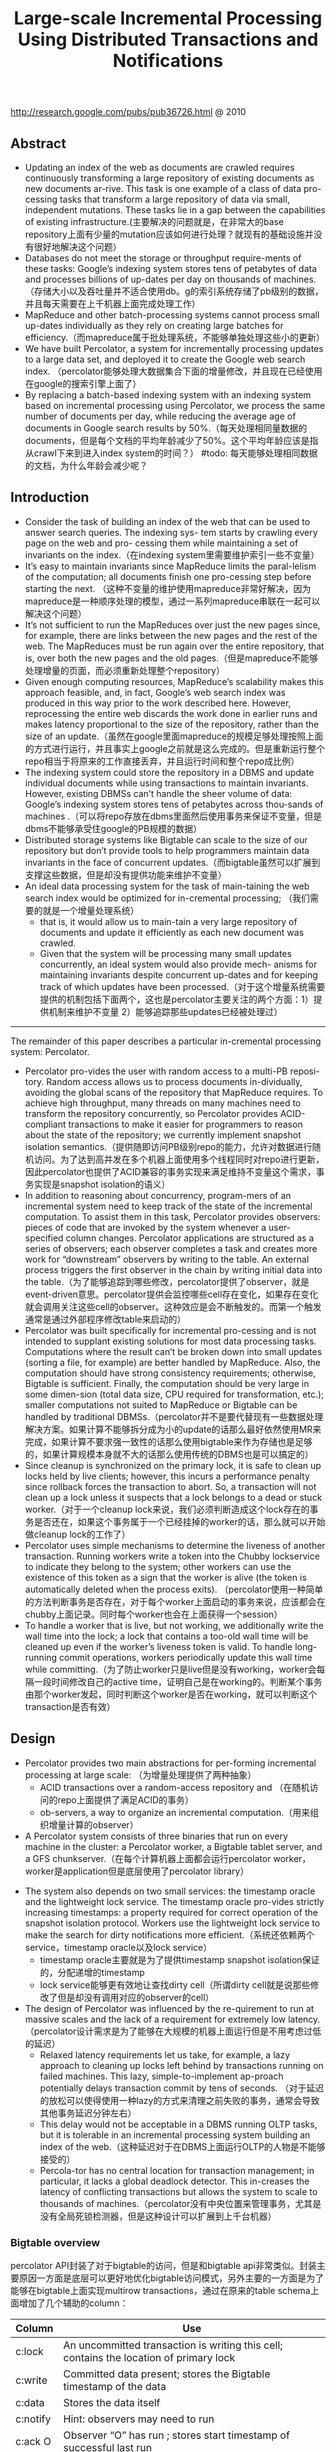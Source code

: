 #+title: Large-scale Incremental Processing Using Distributed Transactions and Notifications
http://research.google.com/pubs/pub36726.html @ 2010

** Abstract
- Updating an index of the web as documents are crawled requires continuously transforming a large repository of existing documents as new documents ar-rive. This task is one example of a class of data pro-cessing tasks that transform a large repository of data via small, independent mutations. These tasks lie in a gap between the capabilities of existing infrastructure.(主要解决的问题就是，在非常大的base repository上面有少量的mutation应该如何进行处理？就现有的基础设施并没有很好地解决这个问题）
- Databases do not meet the storage or throughput require-ments of these tasks: Google’s indexing system stores tens of petabytes of data and processes billions of up-dates per day on thousands of machines. （存储大小以及吞吐量并不适合使用db。g的索引系统存储了pb级别的数据，并且每天需要在上千机器上面完成处理工作）
- MapReduce and other batch-processing systems cannot process small up-dates individually as they rely on creating large batches for efficiency.（而mapreduce属于批处理系统，不能够单独处理这些小的更新）
- We have built Percolator, a system for incrementally processing updates to a large data set, and deployed it to create the Google web search index. （percolator能够处理大数据集合下面的增量修改，并且现在已经使用在google的搜索引擎上面了）
- By replacing a batch-based indexing system with an indexing system based on incremental processing using Percolator, we process the same number of documents per day, while reducing the average age of documents in Google search results by 50%.（每天处理相同量数据的documents，但是每个文档的平均年龄减少了50%。这个平均年龄应该是指从crawl下来到进入index system的时间？） #todo: 每天能够处理相同数据的文档，为什么年龄会减少呢？

** Introduction
- Consider the task of building an index of the web that can be used to answer search queries. The indexing sys- tem starts by crawling every page on the web and pro- cessing them while maintaining a set of invariants on the index.（在indexing system里需要维护索引一些不变量）
- It’s easy to maintain invariants since MapReduce limits the paral-lelism of the computation; all documents finish one pro-cessing step before starting the next. （这种不变量的维护使用mapreduce非常好解决，因为mapreduce是一种顺序处理的模型，通过一系列mapreduce串联在一起可以解决这个问题）
- It’s not sufficient to run the MapReduces over just the new pages since, for example, there are links between the new pages and the rest of the web. The MapReduces must be run again over the entire repository, that is, over both the new pages and the old pages.（但是mapreduce不能够处理增量的页面，而必须重新处理整个repository）
- Given enough computing resources, MapReduce’s scalability makes this approach feasible, and, in fact, Google’s web search index was produced in this way prior to the work described here. However, reprocessing the entire web discards the work done in earlier runs and makes latency proportional to the size of the repository, rather than the size of an update.（虽然在google里面mapreduce的规模足够处理按照上面的方式进行运行，并且事实上google之前就是这么完成的。但是重新运行整个repo相当于将原来的工作直接丢弃，并且运行时间和整个repo成比例）
- The indexing system could store the repository in a DBMS and update individual documents while using transactions to maintain invariants. However, existing DBMSs can’t handle the sheer volume of data: Google’s indexing system stores tens of petabytes across thou-sands of machines .（可以将repo存放在dbms里面然后使用事务来保证不变量，但是dbms不能够承受住google的PB规模的数据）
- Distributed storage systems like Bigtable can scale to the size of our repository but don’t provide tools to help programmers maintain data invariants in the face of concurrent updates.（而bigtable虽然可以扩展到支撑这些数据，但是却没有提供功能来维护不变量）
- An ideal data processing system for the task of main-taining the web search index would be optimized for in-cremental processing; （我们需要的就是一个增量处理系统）
  - that is, it would allow us to main-tain a very large repository of documents and update it efficiently as each new document was crawled.
  - Given that the system will be processing many small updates concurrently, an ideal system would also provide mech- anisms for maintaining invariants despite concurrent up-dates and for keeping track of which updates have been processed.（对于这个增量系统需要提供的机制包括下面两个，这也是percolator主要关注的两个方面：1）提供机制来维护不变量 2）能够追踪那些updates已经被处理过）


-----

The remainder of this paper describes a particular in-cremental processing system: Percolator.
- Percolator pro-vides the user with random access to a multi-PB reposi-tory. Random access allows us to process documents in-dividually, avoiding the global scans of the repository that MapReduce requires. To achieve high throughput, many threads on many machines need to transform the repository concurrently, so Percolator provides ACID-compliant transactions to make it easier for programmers to reason about the state of the repository; we currently implement snapshot isolation semantics.（提供随即访问PB级别repo的能力，允许对数据进行随机访问。为了达到高并发在多个机器上面使用多个线程同时对repo进行更新，因此percolator也提供了ACID兼容的事务实现来满足维持不变量这个需求，事务实现是snapshot isolation的语义）
- In addition to reasoning about concurrency, program-mers of an incremental system need to keep track of the state of the incremental computation. To assist them in this task, Percolator provides observers: pieces of code that are invoked by the system whenever a user-specified column changes. Percolator applications are structured as a series of observers; each observer completes a task and creates more work for “downstream” observers by writing to the table. An external process triggers the first observer in the chain by writing initial data into the table.（为了能够追踪到哪些修改，percolator提供了observer，就是event-driven意思。percolator提供会监控哪些cell存在变化，如果存在变化就会调用关注这些cell的observer。这种效应是会不断触发的。而第一个触发通常是通过外部程序修改table来启动的）
- Percolator was built specifically for incremental pro-cessing and is not intended to supplant existing solutions for most data processing tasks. Computations where the result can’t be broken down into small updates (sorting a file, for example) are better handled by MapReduce. Also, the computation should have strong consistency requirements; otherwise, Bigtable is sufficient. Finally, the computation should be very large in some dimen-sion (total data size, CPU required for transformation, etc.); smaller computations not suited to MapReduce or Bigtable can be handled by traditional DBMSs.（percolator并不是要代替现有一些数据处理解决方案。如果计算不能够拆分成为小的update的话那么最好依然使用MR来完成，如果计算不要求强一致性的话那么使用bigtable来作为存储也是足够的，如果计算规模本身就不大的话那么使用传统的DBMS也是可以搞定的）
- Since cleanup is synchronized on the primary lock, it is safe to clean up locks held by live clients; however, this incurs a performance penalty since rollback forces the transaction to abort. So, a transaction will not clean up a lock unless it suspects that a lock belongs to a dead or stuck worker.（对于一个cleanup lock来说，我们必须判断造成这个lock存在的事务是否还在，如果这个事务属于一个已经挂掉的worker的话，那么就可以开始做cleanup lock的工作了）
- Percolator uses simple mechanisms to determine the liveness of another transaction. Running workers write a token into the Chubby lockservice to indicate they belong to the system; other workers can use the existence of this token as a sign that the worker is alive (the token is automatically deleted when the process exits). （percolator使用一种简单的方法判断事务是否存在，对于每个worker上面启动的事务来说，应该都会在chubby上面记录。同时每个worker也会在上面获得一个session）
- To handle a worker that is live, but not working, we additionally write the wall time into the lock; a lock that contains a too-old wall time will be cleaned up even if the worker’s liveness token is valid. To handle long- running commit operations, workers periodically update this wall time while committing.（为了防止worker只是live但是没有working，worker会每隔一段时间修改自己的active time，证明自己是在working的。判断某个事务由那个worker发起，同时判断这个worker是否在working，就可以判断这个transaction是否有效）

** Design
- Percolator provides two main abstractions for per-forming incremental processing at large scale: （为增量处理提供了两种抽象）
  - ACID transactions over a random-access repository and （在随机访问的repo上面提供了满足ACID的事务）
  - ob-servers, a way to organize an incremental computation.（用来组织增量计算的observer）
- A Percolator system consists of three binaries that run on every machine in the cluster: a Percolator worker, a Bigtable tablet server, and a GFS chunkserver.（在每个计算机器上面都会运行percolator worker，worker是application但是底层使用了percolator library）
[[../images/percolator-dependencies.png]]


- The system also depends on two small services: the timestamp oracle and the lightweight lock service. The timestamp oracle pro-vides strictly increasing timestamps: a property required for correct operation of the snapshot isolation protocol. Workers use the lightweight lock service to make the search for dirty notifications more efficient.（系统还依赖两个service，timestamp oracle以及lock service）
  - timestamp oracle主要就是为了提供timestamp snapshot isolation保证的，分配递增的timestamp
  - lock service能够更有效地让查找dirty cell（所谓dirty cell就是说那些修改了但是却没有调用对应的observer的cell）
- The design of Percolator was influenced by the re-quirement to run at massive scales and the lack of a requirement for extremely low latency. （percolator设计需求是为了能够在大规模的机器上面运行但是不用考虑过低的延迟）
  - Relaxed latency requirements let us take, for example, a lazy approach to cleaning up locks left behind by transactions running on failed machines. This lazy, simple-to-implement ap-proach potentially delays transaction commit by tens of seconds. （对于延迟的放松可以使得使用一种lazy的方式来清理之前失败的事务，通常会导致其他事务延迟分钟左右）
  - This delay would not be acceptable in a DBMS running OLTP tasks, but it is tolerable in an incremental processing system building an index of the web.（这种延迟对于在DBMS上面运行OLTP的人物是不能够接受的）
  - Percola-tor has no central location for transaction management; in particular, it lacks a global deadlock detector. This in-creases the latency of conflicting transactions but allows the system to scale to thousands of machines.（percolator没有中央位置来管理事务，尤其是没有全局死锁检测器，但是这种设计可以扩展到上千台机器）


*** Bigtable overview
percolator API封装了对于bigtable的访问，但是和bigtable api非常类似。封装主要原因一方面是底层可以更好地优化bigtable访问模式，另外主要的一方面是为了能够在bigtable上面实现multirow transactions，通过在原来的table schema上面增加了几个辅助的column：
| Column   | Use                                                                                    |
|----------+----------------------------------------------------------------------------------------|
| c:lock   | An uncommitted transaction is writing this cell; contains the location of primary lock |
| c:write  | Committed data present; stores the Bigtable timestamp of the data                      |
| c:data   | Stores the data itself                                                                 |
| c:notify | Hint: observers may need to run                                                        |
| c:ack O  | Observer “O” has run ; stores start timestamp of successful last run                   |
这里稍微提前解释一下每个column的含义：（这个后面在阅读到percolator transaction pseudo code时候就会理解）
- lock // 哪个writer拿到了这个cell的lock
- write // 写入数据的时间（和bigtable本身提供的timestamp区分开）
- date // 写入的数据
- notify // 这个cell是否已经ditry，是否需要运行对应的observer
- ack_O // observer O上次成功运行的时间

*** Transactions
下面是使用percolator transactions功能一个example code
#+BEGIN_SRC C++
bool UpdateDocument(Document doc) {
  Transaction t(&cluster);
  t.Set(doc.url(), "contents", "document", doc.contents());
  int hash = Hash(doc.contents());
  // dups table maps hash → canonical URL
  string canonical;
  if (!t.Get(hash, "canonical-url", "dups", &canonical)) {
    // No canonical yet; write myself in
    t.Set(hash, "canonical-url", "dups", doc.url());
  } // else this document already exists, ignore new copy
  return t.Commit();
}
#+END_SRC
还是非常简洁的，事务都是通过Transaction封装，只有三个简单的方法Get/Set/Commit。这里的Set并不会立刻写table，而是在Commit时候才会发起真正的写，这个在使用的时候需要注意。

-----
关于snapshot isolation wikipedia上有专门的页面介绍 Snapshot isolation - Wikipedia, the free encyclopedia http://en.wikipedia.org/wiki/Snapshot_isolation


#+BEGIN_QUOTE
In databases, and transaction processing (transaction management), snapshot isolation is a guarantee that all reads made in a transaction will see a consistent snapshot of the database (in practice it reads the last committed values that existed at the time it started), and the transaction itself will successfully commit only if no updates it has made conflict with any concurrent updates made since that snapshot.
#+END_QUOTE
*所谓snapshot isolation就是事务能够读取到某个database snapshot的数据，并且这个事务能够成功提交如果在这个事务处理的时候，没有其他事务同时或者是已经更新了这个事务将要修改的数据。*



#+BEGIN_QUOTE
The main reason for its adoption is that it allows better performance than serializability, yet still avoids most of the concurrency anomalies that serializability avoids (but not always all). In practice snapshot isolation is implemented within multiversion concurrency control (MVCC), where generational values of each data item (versions) are maintained: MVCC is a common way to increase concurrency and performance by generating a new version of a database object each time the object is written, and allowing transactions' read operations of several last relevant versions (of each object).
#+END_QUOTE
采用snapshot isolation而不是serialiability，是因为使用这种方法可以获得更好的读性能，并且避免了大部分并发异常，通常使用MVCC来实现。



#+BEGIN_QUOTE
In a write skew anomaly, two transactions (T1 and T2) concurrently read an overlapping data set (e.g. values V1 and V2), concurrently make disjoint updates (e.g. T1 updates V1, T2 updates V2), and finally concurrently commit, neither having seen the update performed by the other. Were the system serializable, such an anomaly would be impossible, as either T1 or T2 would have to occur "first", and be visible to the other. In contrast, snapshot isolation permits write skew anomalies.

As a concrete example, imagine V1 and V2 are two balances held by a single person, Phil. The bank will allow either V1 or V2 to run a deficit, provided the total held in both is never negative (i.e. V1 + V2 ≥ 0). Both balances are currently $100. Phil initiates two transactions concurrently, T1 withdrawing $200 from V1, and T2 withdrawing $200 from V2.

If the database guaranteed serializable transactions, the simplest way of coding T1 is to deduct $200 from V1, and then verify that V1 + V2 ≥ 0 still holds, aborting if not. T2 similarly deducts $200 from V2 and then verifies V1 + V2 ≥ 0. Since the transactions must serialize, either T1 happens first, leaving V1 = -$100, V2 = $100, and preventing T2 from succeeding (since V1 + (V2 - $200) is now -$200), or T2 happens first and similarly prevents T1 from committing.

Under snapshot isolation, however, T1 and T2 operate on private snapshots of the database: each deducts $200 from an account, and then verifies that the new total is zero, using the other account value that held when the snapshot was taken. Since neither update conflicts, both commit successfully, leaving V1 = V2 = -$100, and V1 + V2 = -$200.
#+END_QUOTE
write skew的意思是指，如果两个事务同时写两个不同变量（但是这两个变量之间存在某种重叠的话），那么snapshot isolation是没有办法限定write顺序的，这就是写偏序的意思。上面还举了一个例子，V1，V2是两个变量但是存在一定的关联，如果出现write skew的话那么就会存在一定的问题，这种情况只能够使用串行化来解决。


wikipedia最后面还提到了使用snapshot isolation转换成为serializability的实现方式，并且PostgreSQL里面就已经这么实现了。
#+BEGIN_QUOTE
With additional communication between transactions, the anomalies that snapshot isolation normally allows can be blocked by aborting one of the transactions involved, turning a snapshot isolation implementation into a full serializability guarantee. This implementation of serializability is well-suited to multiversion concurrency control databases, and has been adopted in PostgreSQL 9.1, where it is referred to as "Serializable Snapshot Isolation", abbreviated to SSI. When used consistently, this eliminates the need for the above workarounds. The downside over snapshot isolation is an increase in aborted transactions. This can perform better or worse than snapshot isolation with the above workarounds, depending on workload.
#+END_QUOTE

-----

#note: 事务失败如何处理？如果是因为和server断开的话，那么就应该重新尝试。相反如果是因为其他transaction造成冲突的话，那么是否重试就应该根据应用来判断。

Snapshot isolation does not provide serializability，这个问题以下面的pseduo code来说明还是比较清楚的：
- 假设T1（1），T2（2）分别在1，2时刻发起了事务，cell原有数据为10
- T1准备写cell数据为30，而T2准备读取cell数据。
- 但是T1写cell数据时刻为3，因此只有在3时候以后在才会在cell上面加lock
- 而T2在2时刻读取cell时候发现没有lock，那么直接读取到了数据10
整个过程，按照我们的理解：既然T1首先发起了，那么T2读取的数据应该是30才对。但是如果按照这种逻辑来说，整个读的延迟就非常大了，而"The main advantage of snapshot isolation over a serializable proto-col is more efficient reads.".
其实"Snapshot isolation pro-tects against write-write conflicts: if transactions A and B, running concurrently, write to the same cell, at most one will commit. " 主要还是为了解决write-write conflicts。下图就是一个解决了ww conflict的例子：

[[../images/percolator-write-write-conflicts.png]]


下面是Transaction具体实现，关于一些说明会以注释的形式标记在代码上面。 #todo: BackoffAndMaybeCleanupLock如何实现？
#+BEGIN_SRC C++
class Transaction {
  struct Write { Row row; Column col; string value; };
  vector<Write> writes ;
  int start ts ;
  Transaction() : start ts (oracle.GetTimestamp()) {} // 初始化会从oracle获得一个timestamp，表明这个transaction对应的时间。
  void Set(Write w) { writes .push back(w); } // 所有的写都会缓存下来，而不是立刻写入table
  bool Get(Row row, Column c, string* value) {
    while (true) {
      bigtable::Txn T = bigtable::StartRowTransaction(row); // todo:??
      // Check for locks that signal concurrent writes.
      if (T.Read(row, c+"lock", [0, start ts ])) { // 如果在这个timestamp之前存在lock,说明在这个ts之前肯定存在commit但是还没有提交成功（可能在运行，也可能直接fail）
        // There is a pending lock; try to clean it and wait
        BackoffAndMaybeCleanupLock(row, c); // 对于这个pending lock，我们会选择等待，或者可能是删除。
        continue;
      }
      // Find the latest write below our start timestamp.
      latest write = T.Read(row, c+"write", [0, start ts ]); // 说明之前的commit以前提交完成，那么看最近一次的write是在什么时候。所谓最近是指写入的时间是后面的commit_ts.
      if (!latest write.found()) return false; // no data
      int data ts = latest write.start timestamp(); // 然后最近写入write的发起时间，也就是start_ts.这个需要结合后面的prewrite和commit来理解。
      *value = T.Read(row, c+"data", [data ts, data ts]);
      return true;
    }
  }
  // Prewrite tries to lock cell w, returning false in case of conflict.
  bool Prewrite(Write w, Write primary) {
    Column c = w.col;
    bigtable::Txn T = bigtable::StartRowTransaction(w.row);
    // Abort on writes after our start timestamp . . .
    if (T.Read(w.row, c+"write", [start ts , INFINITY])) return false; // start_ts之后是否有新的提交。如果存在新的提交的话，这就意味这本次T的失败。
    // 这个地方非常重要，因为我们读取的数据是start_ts之前的数据，因此如果start_ts之后存在数据写入的话，那么说明存在多个事物正在提交
    // 是write-write conflicts.
    //. . . or locks at any timestamp.
    if (T.Read(w.row, c+"lock", [0, INFINITY])) return false; // 如果这个cell被lock的话，那么意味着本地T也是失败的。注意这里对lock时间没有任何限制。
    T.Write(w.row, c+"data", start ts , w.value); // 写入数据，注意这里的时间戳是start_ts
    T.Write(w.row, c+"lock", start ts , // 写入lock，内容是primary row和col
            {primary.row, primary.col});
    // The primary’s location.
    return T.Commit();
  }
  bool Commit() {
    Write primary = writes [0];
    vector<Write> secondaries(writes .begin()+1, writes .end());
    if (!Prewrite(primary, primary)) return false;
    for (Write w : secondaries)
      if (!Prewrite(w, primary)) return false;
    int commit ts = oracle .GetTimestamp(); // 预先写入内容之后准备进行提交，提交时间为commit_ts
    // Commit primary first.
    Write p = primary;
    bigtable::Txn T = bigtable::StartRowTransaction(p.row);
    if (!T.Read(p.row, p.col+"lock", [start ts , start ts ])) // 重新检查之前的锁是否还在？如果还在的话那么写入数据并且删除掉锁。这个必须是一个事务操作，而这个点就是commit point
      return false;
    // 之后提交数据，修改write时间并且将lock清除掉。
    // aborted while working
    T.Write(p.row, p.col+"write", commit ts,
            start ts ); // Pointer to data written at start ts .
    T.Erase(p.row, p.col+"lock", commit ts);
    if (!T.Commit()) return false;  // commit point
    // Second phase: write out write records for secondary cells.
    for (Write w : secondaries) {
      bigtable::Write(w.row, w.col+"write", commit ts, start ts );
      bigtable::Erase(w.row, w.col+"lock", commit ts);
    }
    return true;
  }
} // class Transaction
#+END_SRC

#todo: page5,6这个部分的异常处理没有太看懂

-----

- Transaction processing is complicated by the possibil-ity of client failure (tablet server failure does not affect the system since Bigtable guarantees that written locks persist across tablet server failures). If a client fails while a transaction is being committed, locks will be left be-hind. Percolator must clean up those locks or they will cause future transactions to hang indefinitely. （考虑到client出现failure的情况的话，那么这个问题就稍微有点复杂，因为client可能会出现一些锁遗留下来没有清除。而percolator必须清除它，这样后面的事务才不会被阻塞住）
- Percolator takes a lazy approach to cleanup: when a transaction A encounters a conflicting lock left behind by transaction B, A may determine that B has failed and erase its locks（percolator采取一种lazy的办法，就是只有当A遇到遗留锁的时候，A才决定是否需要清除掉遇到的锁，这个锁可能是正在被某些事务持有的，也可能是遗留的）
- It is very difficult for A to be perfectly confident in its judgment that B is failed; as a result we must avoid a race between A cleaning up B’s transaction and a not-actually-failed B committing the same transaction.（上面这个问题也是比较难以确定的，对于A来说没有办法完全确定是哪种情况）
- Per-colator handles this by designating one cell in every transaction as a synchronizing point for any commit or cleanup operations. This cell’s lock is called the primary lock. Both A and B agree on which lock is primary (the location of the primary is written into the locks at all other cells). Performing either a cleanup or commit op-eration requires modifying the primary lock; since this modification is performed under a Bigtable row transac-tion, only one of the cleanup or commit operations will succeed.（percolator解决这个问题就比较巧妙，percolator指定了一个primary lock，这个primary lock就是lock字段等于自身的（row，column）的cell。而对于一个cell来说cleanup和commit是一个atomic操作，这点由bigtable来保证，因此可以通过是否已经加上primary lock来决定一个transaction是否成功）
- When a client crashes during the second phase of commit, a transaction will be past the commit point (it has written at least one write record) but will still have locks outstanding. We must perform roll-forward on these transactions. A transaction that encounters a lock can distinguish between the two cases by inspecting the primary lock:（如果一个client crash的话，那么根据一个commit point的点来判断是进行roll forward还是roll back，如果超过commit point的话那么就roll forward）
  - if the primary lock has been replaced by a write record, the transaction which wrote the lock must have committed and the lock must be rolled forward, oth-erwise it should be rolled back (since we always commit the primary first, we can be sure that it is safe to roll back if the primary is not committed)（什么时候超过commit point呢？是在primary lock删除之后，如果primary lock没有删除的话，那么就认为没有超过commit point那么就要回滚）
  - To roll forward, the transaction performing the cleanup replaces the stranded lock with a write record as the original transaction would have done.（如果需要roll forward的话，那么会在cleanup cell这个时候来完成）

*** Timestamps
- The timestamp oracle is a server that hands out times-tamps in strictly increasing order. Since every transaction requires contacting the timestamp oracle twice, this ser-vice must scale well. （因为每个transaction都需要和oracle通信两次，所以扩展性是非常重要的）
- The oracle periodically allocates a range of timestamps by writing the highest allocated timestamp to stable storage; given an allocated range of timestamps, the oracle can satisfy future requests strictly from memory. If the oracle restarts, the timestamps will
jump forward to the maximum allocated timestamp (but will never go backwards).（oracle每次都会分配一个范围的timestamp，然后将这个最高的timestamp记录下来。这样如果下次oracle重启的话直接从最大的编号开始分配即可。这种分配方式保证了递增但是没有保证连续）
- To save RPC overhead (at the cost of increasing transaction latency) each Percolator worker batches timestamp requests across transactions by maintaining only one pending RPC to the oracle. As the oracle becomes more loaded, the batching naturally increases to compensate. Batching increases the scalabil-ity of the oracle but does not affect the timestamp guar-antees. （同时为了减少RPC overhead，对于ts的请求会进行batch）
- Our oracle serves around 2 million timestamps per second from a single machine.（单个机器可以支撑到2millions/s请求）

*** Notifications
- In Percolator, the user writes code (“observers”) to be triggered by changes to the ta-ble, and we link all the observers into a binary running alongside every tablet server in the system. Each ob-server registers a function and a set of columns with Per-colator, and Percolator invokes the function after data is written to one of those columns in any row.（observer在实现上是link进入worker的binary里面的。observer会将一个function和一组columns关联起来，如果column内容变化的话就会触发observer）
- Percolator applications are structured as a series of ob-servers; each observer completes a task and creates more work for “downstream” observers by writing to the table. （percolator应用程序实际上就是注册一些系列的observer，每个observer会完成一些小任务修改一些cell。而这些修改会触发其他的observer）
- In our indexing system, a MapReduce loads crawled doc-uments into Percolator by running loader transactions, which trigger the document processor transaction to in-dex the document (parse, extract links, etc.). The docu-ment processor transaction triggers further transactions like clustering. The clustering transaction, in turn, trig-gers transactions to export changed document clusters to the serving system.（在google的indexing system里面，外部存在一个mapreduce程序将抓取的页面写入到bigtable里面，如果修改的话那么percolator会触发相应的的动作）
- Notifications are similar to database triggers or events in active databases , but unlike database triggers, they cannot be used to maintain database invariants. In particular, the triggered observer runs in a separate trans-action from the triggering write, so the triggering write and the triggered observer’s writes are not atomic. No-tifications are intended to help structure an incremental computation rather than to help maintain data integrity.（notifaction本身和数据库的触发器非常类似，但是它的作用仅仅是为了提供增量处理这个机制而并不是为了帮助维护数据一致性）
- We do provide one guarantee: at most one observer’s transaction will commit for each change of an observed column. The conquote is not true, however: multiple writes to an observed column may cause the correspond-ing observer to be invoked only once. We call this feature message collapsing, since it helps avoid computation by amortizing the cost of responding to many notifications. For example, it is sufficient for http://google.com to be reprocessed periodically rather than every time we discover a new link pointing to it.Note that if Percolator accidentally starts two transac-tions concurrently for a particular notification, they will both see the dirty notification and run the observer, but one will abort because they will conflict on the acknowl-edgment column. We promise that at most one observer will commit for each notification. （#todo: 这里我不太理解的一点是，这里at most one observer‘transaction will commit的意思是，如果这个cell下面挂了O1和O2，是只有O1/O2其中一个执行呢？还是说如果两个O1在不同线程触发，只有一个O1实例会成功提交？）另外如果一个column存在多次写的话，那么会将这些触发消息聚合在一起，仅仅触发observer一次。这点还是非常现实的，好比google这么大规模的网站可能经常会更新，如果每次更新都频繁触发的话代价还是非常大的。
- To provide these semantics for notifications, each ob-served column has an accompanying “acknowledgment” column for each observer, containing the latest start timestamp at which the observer ran. When the observed column is written, Percolator starts a transaction to pro- cess the notification. The transaction reads the observed column and its corresponding acknowledgment column. If the observed column was written after its last acknowl-edgment, then we run the observer and set the acknowl-edgment column to our start timestamp. Otherwise, the observer has already been run, so we do not run it again.（每个column都会带上一个ack字段，表示这个observer最后一次run的时间。percolator会对比这个column write字段和ack字段，如果发现write字段更大的话，那么说明最近存在一次write行为，因此有必要调用observer代码并且修改ack） #note: 不太明白这段和后面一段中notify字段的关系。我的理解是使用这种方式需要读取很多不相关的内容，不能够有效地发现dirty cell，而使用notify则相对可以提高效率
- To identify dirty cells, Percolator maintains a special “notify” Bigtable column, containing an entry for each dirty cell. When a transaction writes an observed cell, it also sets the corresponding notify cell. The workers perform a distributed scan over the notify column to find dirty cells. After the observer is triggered and the transac-tion commits, we remove the notify cell. Since the notify column is just a Bigtable column, not a Percolator col-umn, it has no transactional properties and serves only as a hint to the scanner to check the acknowledgment col-umn to determine if the observer should be run.（使用notify字段的话，可以在每次修改cell时候同时写如notify这个字段，而这些notify字段可以作为一个column family存在。这样worker在进行scan的时候就可以很快。当observer被触发之后，那么这个notify字段就可以被移除了）
- To make this scan efficient, Percolator stores the notify column in a separate Bigtable locality group so that scan-ning over the column requires reading only the millions of dirty cells rather than the trillions of total data cells. Each Percolator worker dedicates several threads to the scan. For each thread, the worker chooses a portion of the table to scan by first picking a random Bigtable tablet, then picking a random key in the tablet, and finally scan-ning the table from that position. （通过将notify作为一个column family存放在一起可以使得扫描更有效率。worker是多线程进行扫描的，每个线程都会随机从bigtable随机选择一个table，然后从这个table随机选择一个范围进行扫描）
- Since each worker is scanning a random region of the table, we worry about two workers running observers on the same row con-currently. While this behavior will not cause correctness problems due to the transactional nature of notifications, it is inefficient. To avoid this, each worker acquires a lock from a lightweight lock service before scanning the row. This lock server need not persist state since it is advisory and thus is very scalable.（但是如果让worker随即选择范围的话，那么对于同一个column可能会被两个worker扫描到，那么这样就会出现问题在两个地方有相同的observer运行，虽然这不是什么问题因为最后会因为transaction冲突失败，但是这样是没有效率的。为了避免这种情况，需要worker在lock service上面进行注册）
- The random-scanning approach requires one addi-tional tweak: when it was first deployed we noticed that scanning threads would tend to clump together in a few regions of the table, effectively reducing the parallelism of the scan.（如果实现random-scanning的方法话，会出现clump现象，这种现象在现实生活中很常见，作者后面还打了比方。好比有公交车1，2，3，公交车1有点慢，虽然提前开出来但是很快在被2，3都追上了，但是公交车1必须在前面走，这就使得整个车队都非常慢）
- To solve this problem, we modified our system in a way that public transportation systems can-not: when a scanning thread discovers that it is scanning the same row as another thread, it chooses a new random location in the table to scan. To further the transporta-tion analogy, the buses (scanner threads) in our city avoid clumping by teleporting themselves to a random stop (lo-cation in the table) if they get too close to the bus in front of them.（解决上面问题的办法，就是如果两个线程如果扫描位置存在重叠的话，那么后面的线程随机选择另外一个位置进行扫描，避免出现clump）

*** Discussion
- One of the inefficiencies of Percolator relative to a MapReduce-based system is the number of RPCs sent per work-unit. While MapReduce does a single large read to GFS and obtains all of the data for 10s or 100s of web pages, Percolator performs around 50 individual Bigtable operations to process a single document.（percolator在数量上面相对于MR多许多，MR从GFS一次读取就可以得到10-100个webpage所需要的全部信息，而percolator处理单个文档就需要调用50个bigtable操作）
- One source of additional RPCs occurs during commit. When writing a lock, we must do a read-modify-write operation requiring two Bigtable RPCs: one to read for conflicting locks or writes and another to write the new lock. To reduce this overhead, we modified the Bigtable API by adding conditional mutations which implements the read-modify-write step in a single RPC. （修改bigtable的API，将prewrite阶段的2次RPC合并成为1个RPC）
- Many con-ditional mutations destined for the same tablet server can also be batched together into a single RPC to fur-ther reduce the total number of RPCs we send. We create batches by delaying lock operations for several seconds to collect them into batches. Because locks are acquired in parallel, this adds only a few seconds to the latency of each transaction; we compensate for the additional la-tency with greater parallelism. Batching also increases the time window in which conflicts may occur, but in our low-contention environment this has not proved to be a problem.（将RPC进行batch，虽然batch会提高一些延迟，但是却可以提高并行度，行batch潜在地造成更多的冲突，但是因为应用下面本身冲突就非常少因此也不是什么问题）
- We also perform the same batching when reading from the table: every read operation is delayed to give it a chance to form a batch with other reads to the same tablet server. This delays each read, potentially greatly increasing transaction latency. （为了提高读取效率，也进行了batch read，但是增加了延迟）
- A final optimization miti-gates this effect, however: prefetching. Prefetching takes advantage of the fact that reading two or more values in the same row is essentially the same cost as reading one value. In either case, Bigtable must read the entire SSTable block from the file system and decompress it. Percolator attempts to predict, each time a column is read, what other columns in a row will be read later in the transaction. This prediction is made based on past be-havior. Prefetching, combined with a cache of items that have already been read, reduces the number of Bigtable reads the system would otherwise do by a factor of 10.（最终的read优化解决方案是使用prefetch。prefetch是根据过去的行为来进行预测的，并且因为bigtable底层使用的sstable格式本身就是将很多字段紧凑地存放在一起的，因此overhead相对较小。通过preftech并且配合cache，将读取bigtable的次数减少到了1/10）
- Early in the implementation of Percolator, we decided to make all API calls blocking and rely on running thou-sands of threads per machine to provide enough par-allelism to maintain good CPU utilization. We chose this thread-per-request model mainly to make application code easier to write, compared to the event-driven model. Forcing users to bundle up their state each of the (many) times they fetched a data item from the table would have made application development much more difficult. Our experience with thread-per-request was, on the whole, positive: application code is simple, we achieve good uti-lization on many-core machines, and crash debugging is simplified by meaningful and complete stack traces. We encountered fewer race conditions in application code than we feared. （使用线程阻塞方式来充分使用CPU，相对于使用event-driven model，是一个正确的选择，开发和调试相对更加容易）
- The biggest drawbacks of the approach were scalability issues in the Linux kernel and Google infrastructure related to high thread counts. Our in-house kernel development team was able to deploy fixes to ad-dress the kernel issues. （最大的限制就在于扩展性因为线程数量的问题，但是很明显google自己的kernel development可以做优化来解决这个问题）

#note: 在提高分布式系统底层效率的时候，减少RPC数量，batch RPC请求，以及prefetch+cache data都是比较有效且常用的手段

** Evaluation
** Related Work
** Conclusion and Future Work
